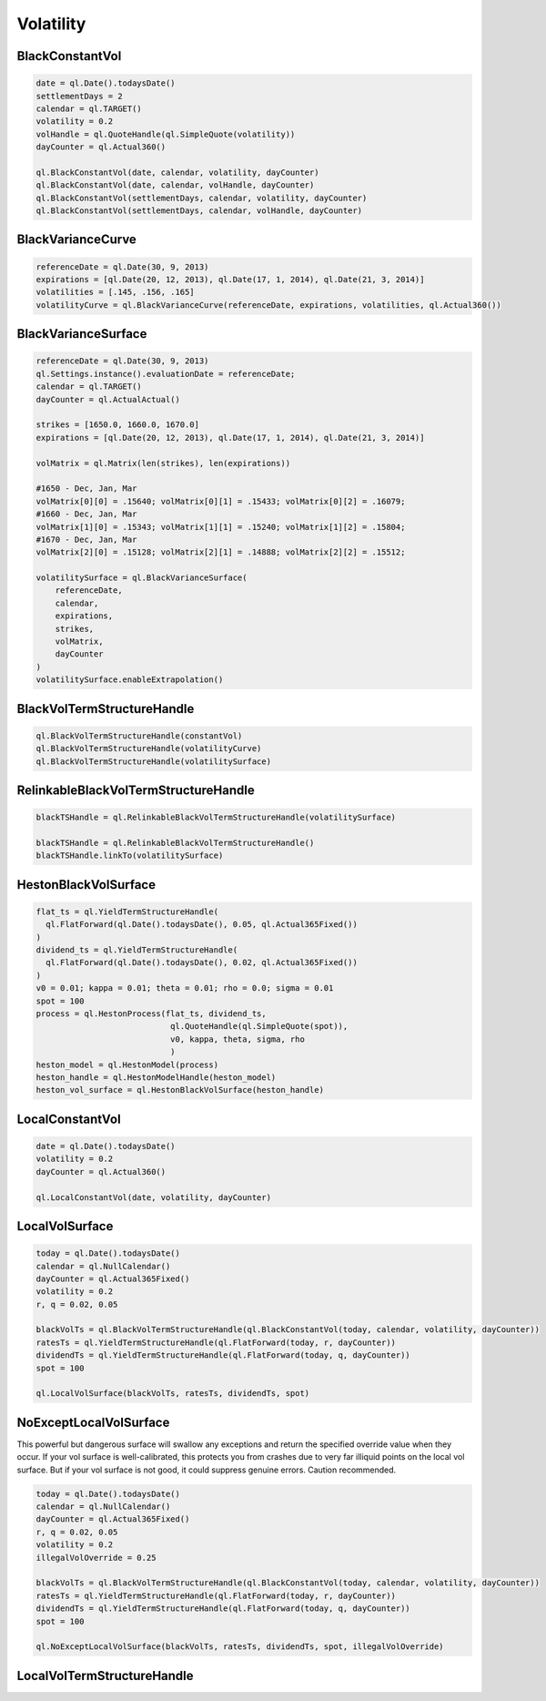 Volatility
##########


BlackConstantVol
****************

.. function:: ql.BlackConstantVol(date, calendar, volatility, dayCounter)

.. function:: ql.BlackConstantVol(date, calendar, volatilityHandle, dayCounter)

.. function:: ql.BlackConstantVol(days, calendar, volatility, dayCounter)

.. function:: ql.BlackConstantVol(days, calendar, volatilityHandle, dayCounter)

.. code-block:: python

  date = ql.Date().todaysDate()
  settlementDays = 2
  calendar = ql.TARGET()
  volatility = 0.2
  volHandle = ql.QuoteHandle(ql.SimpleQuote(volatility))
  dayCounter = ql.Actual360()

  ql.BlackConstantVol(date, calendar, volatility, dayCounter)
  ql.BlackConstantVol(date, calendar, volHandle, dayCounter)
  ql.BlackConstantVol(settlementDays, calendar, volatility, dayCounter)
  ql.BlackConstantVol(settlementDays, calendar, volHandle, dayCounter)


BlackVarianceCurve
******************

.. function:: ql.BlackVarianceCurve(referenceDate, expirations, volatilities, dayCounter)

.. code-block:: python

  referenceDate = ql.Date(30, 9, 2013)
  expirations = [ql.Date(20, 12, 2013), ql.Date(17, 1, 2014), ql.Date(21, 3, 2014)]
  volatilities = [.145, .156, .165]
  volatilityCurve = ql.BlackVarianceCurve(referenceDate, expirations, volatilities, ql.Actual360())

BlackVarianceSurface
********************

.. function:: ql.BlackVarianceSurface(referenceDate, calendar, expirations, strikes, volMatrix, dayCounter)

.. code-block:: python

  referenceDate = ql.Date(30, 9, 2013)
  ql.Settings.instance().evaluationDate = referenceDate;
  calendar = ql.TARGET()
  dayCounter = ql.ActualActual()

  strikes = [1650.0, 1660.0, 1670.0]
  expirations = [ql.Date(20, 12, 2013), ql.Date(17, 1, 2014), ql.Date(21, 3, 2014)]

  volMatrix = ql.Matrix(len(strikes), len(expirations))

  #1650 - Dec, Jan, Mar
  volMatrix[0][0] = .15640; volMatrix[0][1] = .15433; volMatrix[0][2] = .16079;
  #1660 - Dec, Jan, Mar
  volMatrix[1][0] = .15343; volMatrix[1][1] = .15240; volMatrix[1][2] = .15804;
  #1670 - Dec, Jan, Mar
  volMatrix[2][0] = .15128; volMatrix[2][1] = .14888; volMatrix[2][2] = .15512;

  volatilitySurface = ql.BlackVarianceSurface(
      referenceDate,
      calendar,
      expirations,
      strikes,
      volMatrix,
      dayCounter
  )
  volatilitySurface.enableExtrapolation()

BlackVolTermStructureHandle
***************************

.. function:: ql.BlackVolTermStructureHandle(blackVolTermStructure)

.. code-block:: python

  ql.BlackVolTermStructureHandle(constantVol)
  ql.BlackVolTermStructureHandle(volatilityCurve)
  ql.BlackVolTermStructureHandle(volatilitySurface)

RelinkableBlackVolTermStructureHandle
*************************************

.. function:: ql.RelinkableBlackVolTermStructureHandle()

.. function:: ql.RelinkableBlackVolTermStructureHandle(blackVolTermStructure)

.. code-block:: python

  blackTSHandle = ql.RelinkableBlackVolTermStructureHandle(volatilitySurface)

  blackTSHandle = ql.RelinkableBlackVolTermStructureHandle()
  blackTSHandle.linkTo(volatilitySurface)



HestonBlackVolSurface
*********************

.. function:: ql.HestonBlackVolSurface(hestonModelHandle)

.. code-block:: python

  flat_ts = ql.YieldTermStructureHandle(
    ql.FlatForward(ql.Date().todaysDate(), 0.05, ql.Actual365Fixed())
  )
  dividend_ts = ql.YieldTermStructureHandle(
    ql.FlatForward(ql.Date().todaysDate(), 0.02, ql.Actual365Fixed())
  )
  v0 = 0.01; kappa = 0.01; theta = 0.01; rho = 0.0; sigma = 0.01
  spot = 100
  process = ql.HestonProcess(flat_ts, dividend_ts,
                              ql.QuoteHandle(ql.SimpleQuote(spot)),
                              v0, kappa, theta, sigma, rho
                              )
  heston_model = ql.HestonModel(process)
  heston_handle = ql.HestonModelHandle(heston_model)
  heston_vol_surface = ql.HestonBlackVolSurface(heston_handle)


LocalConstantVol
****************

.. function:: ql.LocalConstantVol(date, volatility, dayCounter)

.. code-block:: python

  date = ql.Date().todaysDate()
  volatility = 0.2
  dayCounter = ql.Actual360()

  ql.LocalConstantVol(date, volatility, dayCounter)


LocalVolSurface
***************

.. function:: ql.LocalVolSurface(blackVolTs, ratesTs, dividendsTs, spot)

.. code-block:: python

  today = ql.Date().todaysDate()
  calendar = ql.NullCalendar()
  dayCounter = ql.Actual365Fixed()
  volatility = 0.2
  r, q = 0.02, 0.05

  blackVolTs = ql.BlackVolTermStructureHandle(ql.BlackConstantVol(today, calendar, volatility, dayCounter))
  ratesTs = ql.YieldTermStructureHandle(ql.FlatForward(today, r, dayCounter))
  dividendTs = ql.YieldTermStructureHandle(ql.FlatForward(today, q, dayCounter))
  spot = 100

  ql.LocalVolSurface(blackVolTs, ratesTs, dividendTs, spot)


NoExceptLocalVolSurface
***********************

This powerful but dangerous surface will swallow any exceptions and return the specified override value when they occur. If your vol surface is well-calibrated, this protects you from crashes due to very far illiquid points on the local vol surface. But if your vol surface is not good, it could suppress genuine errors. Caution recommended.

.. function:: ql.NoExceptLocalVolSurface(blackVolTs, ratesTs, dividendsTs, spot, illegalVolOverride)

.. code-block:: python

  today = ql.Date().todaysDate()
  calendar = ql.NullCalendar()
  dayCounter = ql.Actual365Fixed()
  r, q = 0.02, 0.05
  volatility = 0.2
  illegalVolOverride = 0.25

  blackVolTs = ql.BlackVolTermStructureHandle(ql.BlackConstantVol(today, calendar, volatility, dayCounter))
  ratesTs = ql.YieldTermStructureHandle(ql.FlatForward(today, r, dayCounter))
  dividendTs = ql.YieldTermStructureHandle(ql.FlatForward(today, q, dayCounter))
  spot = 100

  ql.NoExceptLocalVolSurface(blackVolTs, ratesTs, dividendTs, spot, illegalVolOverride)


LocalVolTermStructureHandle
***************************

